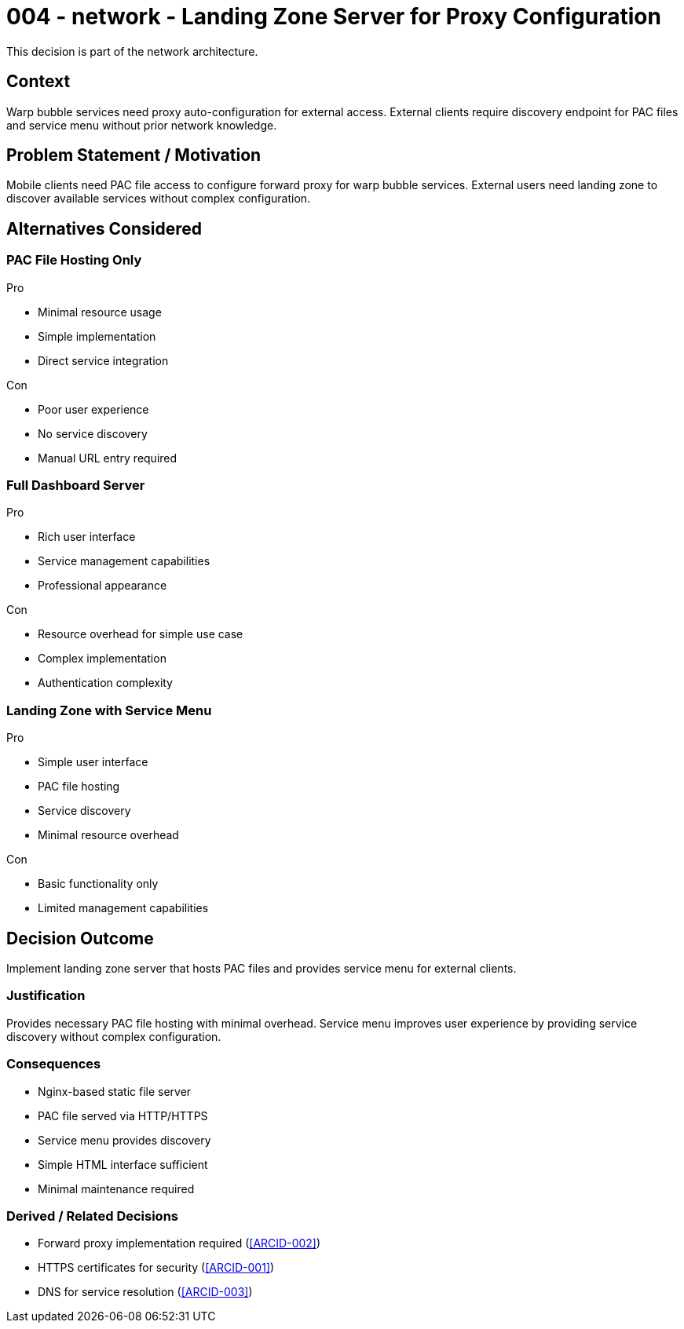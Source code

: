 :ARC-ID: 004
:ARC-TITLE: Landing Zone Server for Proxy Configuration
:ARC-TOPIC: network
:ARC-STATUS: accepted

[#ARCID-{arc-id}]
= {arc-id} - {arc-topic} - {arc-title}
This decision is part of the {arc-topic} architecture.

== Context

Warp bubble services need proxy auto-configuration for external access. External clients require discovery endpoint for PAC files and service menu without prior network knowledge.

== Problem Statement / Motivation

Mobile clients need PAC file access to configure forward proxy for warp bubble services. External users need landing zone to discover available services without complex configuration.

== Alternatives Considered

=== PAC File Hosting Only

.Pro
* Minimal resource usage
* Simple implementation
* Direct service integration

.Con
* Poor user experience
* No service discovery
* Manual URL entry required

=== Full Dashboard Server

.Pro
* Rich user interface
* Service management capabilities
* Professional appearance

.Con
* Resource overhead for simple use case
* Complex implementation
* Authentication complexity

=== Landing Zone with Service Menu

.Pro
* Simple user interface
* PAC file hosting
* Service discovery
* Minimal resource overhead

.Con
* Basic functionality only
* Limited management capabilities

== Decision Outcome

Implement landing zone server that hosts PAC files and provides service menu for external clients.

=== Justification

Provides necessary PAC file hosting with minimal overhead. Service menu improves user experience by providing service discovery without complex configuration.

=== Consequences

* Nginx-based static file server
* PAC file served via HTTP/HTTPS
* Service menu provides discovery
* Simple HTML interface sufficient
* Minimal maintenance required

=== Derived / Related Decisions

* Forward proxy implementation required (<<ARCID-002>>)
* HTTPS certificates for security (<<ARCID-001>>)
* DNS for service resolution (<<ARCID-003>>)
